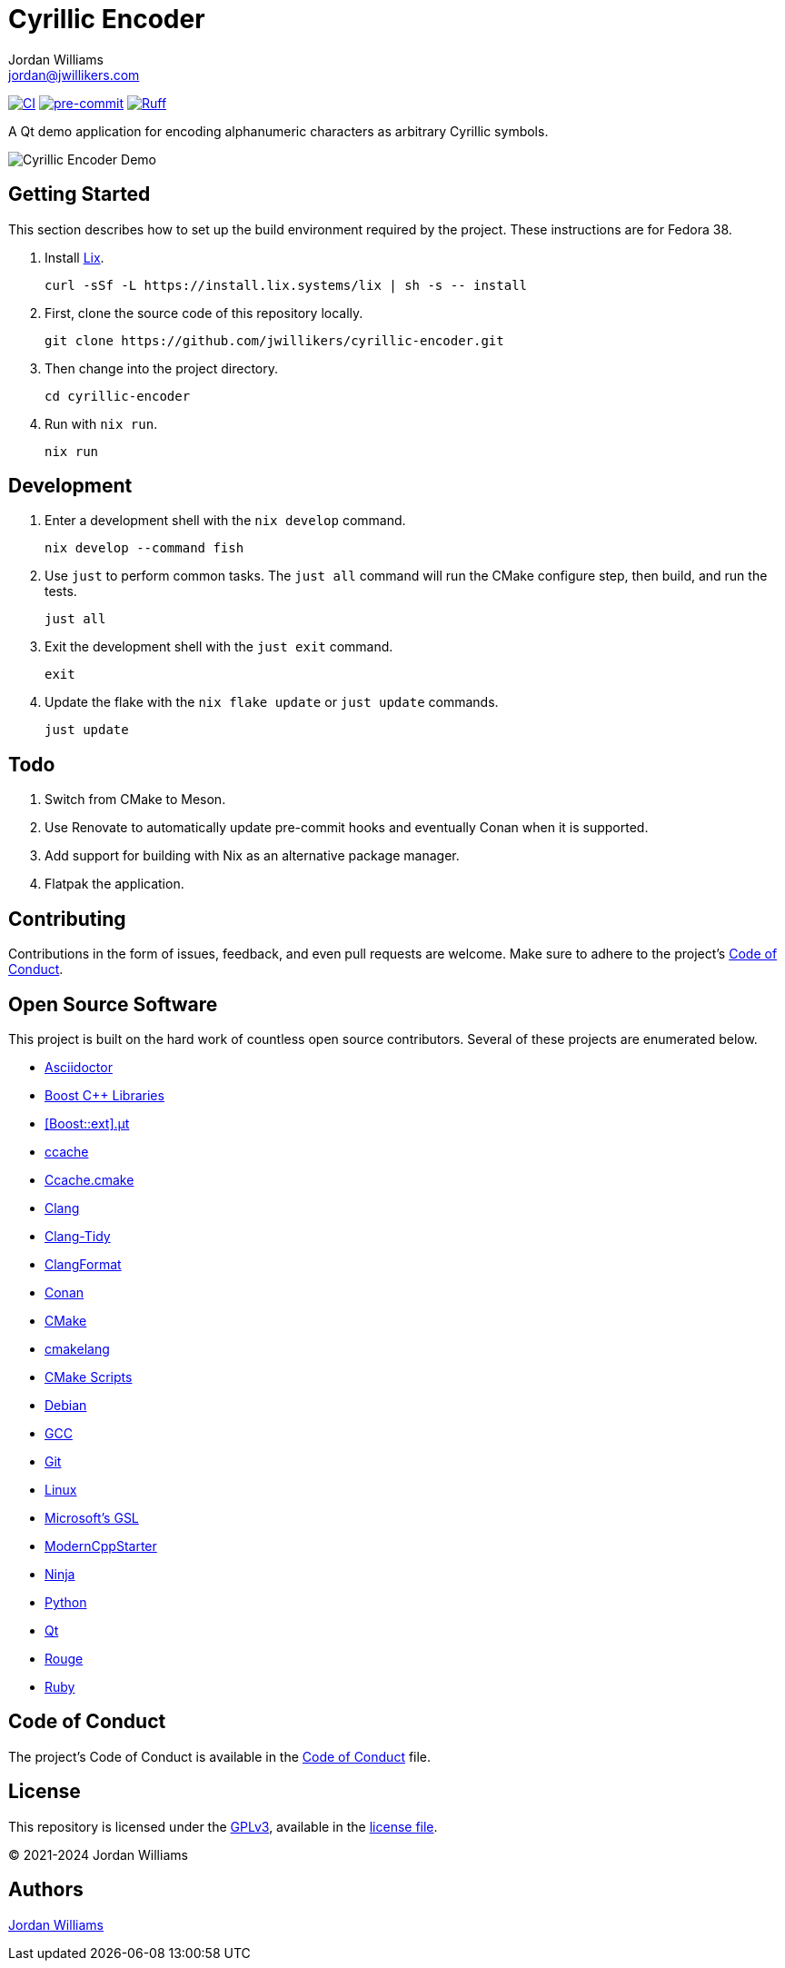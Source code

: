 = Cyrillic Encoder
Jordan Williams <jordan@jwillikers.com>
:experimental:
:icons: font
ifdef::env-github[]
:tip-caption: :bulb:
:note-caption: :information_source:
:important-caption: :heavy_exclamation_mark:
:caution-caption: :fire:
:warning-caption: :warning:
endif::[]

image:https://github.com/jwillikers/cyrillic-encoder/actions/workflows/build.yaml/badge.svg[CI, link=https://github.com/jwillikers/cyrillic-encoder/actions/workflows/build.yaml]
image:https://img.shields.io/badge/pre--commit-enabled-brightgreen?logo=pre-commit&logoColor=white[pre-commit, link=https://github.com/pre-commit/pre-commit]
image:https://img.shields.io/endpoint?url=https://raw.githubusercontent.com/astral-sh/ruff/main/assets/badge/v2.json[Ruff, link=https://github.com/astral-sh/ruff]

A Qt demo application for encoding alphanumeric characters as arbitrary Cyrillic symbols.

ifdef::env-github[]
++++
<p align="center">
  <img  alt="Cyrillic Encoder Demo" src="screenshots/Cyrillic Encoder Demo.gif?raw=true"/>
</p>
++++
endif::[]

ifndef::env-github[]
image::screenshots/Cyrillic Encoder Demo.gif[Cyrillic Encoder Demo, align=center]
endif::[]

== Getting Started

This section describes how to set up the build environment required by the project.
These instructions are for Fedora 38.

. Install https://lix.systems[Lix].
+
[,sh]
----
curl -sSf -L https://install.lix.systems/lix | sh -s -- install
----

. First, clone the source code of this repository locally.
+
[,sh]
----
git clone https://github.com/jwillikers/cyrillic-encoder.git
----

. Then change into the project directory.
+
[,sh]
----
cd cyrillic-encoder
----

. Run with `nix run`.
+
[,sh]
----
nix run
----

== Development

. Enter a development shell with the `nix develop` command.
+
[,sh]
----
nix develop --command fish
----

. Use `just` to perform common tasks.
The `just all` command will run the CMake configure step, then build, and run the tests.
+
[,sh]
----
just all
----

. Exit the development shell with the `just exit` command.
+
[,sh]
----
exit
----

. Update the flake with the `nix flake update` or `just update` commands.
+
[,sh]
----
just update
----

// === Google Sanitizers

// Support for Google Sanitizers is provided by the https://github.com/StableCoder/cmake-scripts[cmake-scripts] project.
// Set the `USE_SANITIZER` CMake variable to an appropriate value as documented https://github.com/StableCoder/cmake-scripts#sanitizer-builds-sanitizerscmake[here].

// Use the Address and Undefined Behavior sanitizers like so.

// [,sh]
// ----
// bash -c '. build/RelWithDebInfo/generators/conanbuild.sh && cmake -DUSE_SANITIZER=Address;Undefined --preset conan-relwithdebinfo'
// ----

// == Format

// The https://clang.llvm.org/docs/ClangFormat.html[clang-format] and https://cmake-format.readthedocs.io/en/latest/cmake-format.html[cmake-format] tools are used to format the source code files.
// The https://github.com/TheLartians/Format.cmake[Format.cmake] module provides build targets to simplify the use of these tools.

// Format the source files by building the CMake target `fix-format`.

// [,sh]
// ----
// bash -c '. build/RelWithDebInfo/generators/conanbuild.sh && cmake --build  --preset conan-relwithdebinfo --target fix-format'
// ----

== Todo

. Switch from CMake to Meson.
. Use Renovate to automatically update pre-commit hooks and eventually Conan when it is supported.
. Add support for building with Nix as an alternative package manager.
. Flatpak the application.

== Contributing

Contributions in the form of issues, feedback, and even pull requests are welcome.
Make sure to adhere to the project's link:CODE_OF_CONDUCT.adoc[Code of Conduct].

== Open Source Software

This project is built on the hard work of countless open source contributors.
Several of these projects are enumerated below.

* https://asciidoctor.org/[Asciidoctor]
* https://www.boost.org/[Boost {cpp} Libraries]
* https://github.com/boost-ext/ut[[Boost::ext\].μt]
* https://ccache.dev/[ccache]
* https://github.com/TheLartians/Ccache.cmake[Ccache.cmake]
* https://clang.llvm.org/[Clang]
* https://clang.llvm.org/extra/clang-tidy/[Clang-Tidy]
* https://clang.llvm.org/docs/ClangFormat.html[ClangFormat]
* https://conan.io/[Conan]
* https://cmake.org/[CMake]
* https://cmake-format.readthedocs.io/en/latest/index.html[cmakelang]
* https://github.com/StableCoder/cmake-scripts[CMake Scripts]
* https://www.debian.org/[Debian]
* https://gcc.gnu.org/[GCC]
* https://git-scm.com/[Git]
* https://www.linuxfoundation.org/[Linux]
* https://github.com/microsoft/GSL[Microsoft's GSL]
* https://github.com/TheLartians/ModernCppStarter[ModernCppStarter]
* https://ninja-build.org/[Ninja]
* https://www.python.org/[Python]
* https://www.qt.io/[Qt]
* https://rouge.jneen.net/[Rouge]
* https://www.ruby-lang.org/en/[Ruby]

== Code of Conduct

The project's Code of Conduct is available in the link:CODE_OF_CONDUCT.adoc[Code of Conduct] file.

== License

This repository is licensed under the https://www.gnu.org/licenses/gpl-3.0.html[GPLv3], available in the link:LICENSE.adoc[license file].

© 2021-2024 Jordan Williams

== Authors

mailto:{email}[{author}]
